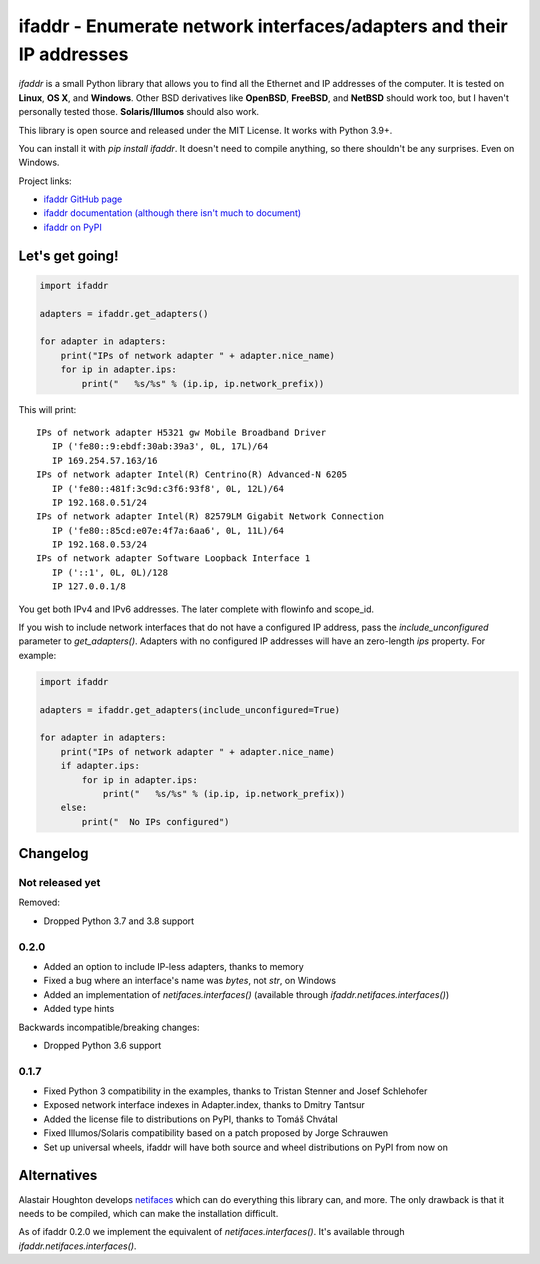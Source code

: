 ifaddr - Enumerate network interfaces/adapters and their IP addresses
=====================================================================

.. image:: https://github.com/pydron/ifaddr/workflows/CI/badge.svg
    :target: https://github.com/pydron/ifaddr/actions?query=workflow%3ACI+branch%3Amaster

.. image:: https://img.shields.io/pypi/v/ifaddr.svg
    :target: https://pypi.python.org/pypi/ifaddr

.. image:: https://codecov.io/gh/pydron/ifaddr/branch/master/graph/badge.svg
  :target: https://codecov.io/gh/pydron/ifaddr

`ifaddr` is a small Python library that allows you to find all the Ethernet and
IP addresses of the computer. It is tested on **Linux**, **OS X**, and
**Windows**. Other BSD derivatives like **OpenBSD**, **FreeBSD**, and
**NetBSD** should work too, but I haven't personally tested those.
**Solaris/Illumos** should also work.

This library is open source and released under the MIT License. It works
with Python 3.9+.

You can install it with `pip install ifaddr`. It doesn't need to
compile anything, so there shouldn't be any surprises. Even on Windows.

Project links:

* `ifaddr GitHub page <https://github.com/smurn/ifaddr>`_
* `ifaddr documentation (although there isn't much to document) <http://pythonhosted.org/ifaddr/>`_
* `ifaddr on PyPI <https://pypi.org/project/ifaddr/>`_


----------------------
Let's get going!
----------------------

.. code-block:: python

    import ifaddr

    adapters = ifaddr.get_adapters()

    for adapter in adapters:
        print("IPs of network adapter " + adapter.nice_name)
        for ip in adapter.ips:
            print("   %s/%s" % (ip.ip, ip.network_prefix))

This will print::

    IPs of network adapter H5321 gw Mobile Broadband Driver
       IP ('fe80::9:ebdf:30ab:39a3', 0L, 17L)/64
       IP 169.254.57.163/16
    IPs of network adapter Intel(R) Centrino(R) Advanced-N 6205
       IP ('fe80::481f:3c9d:c3f6:93f8', 0L, 12L)/64
       IP 192.168.0.51/24
    IPs of network adapter Intel(R) 82579LM Gigabit Network Connection
       IP ('fe80::85cd:e07e:4f7a:6aa6', 0L, 11L)/64
       IP 192.168.0.53/24
    IPs of network adapter Software Loopback Interface 1
       IP ('::1', 0L, 0L)/128
       IP 127.0.0.1/8

You get both IPv4 and IPv6 addresses. The later complete with
flowinfo and scope_id.

If you wish to include network interfaces that do not have a configured IP
address, pass the `include_unconfigured` parameter to `get_adapters()`.
Adapters with no configured IP addresses will have an zero-length `ips`
property.  For example:

.. code-block:: python

    import ifaddr

    adapters = ifaddr.get_adapters(include_unconfigured=True)

    for adapter in adapters:
        print("IPs of network adapter " + adapter.nice_name)
        if adapter.ips:
            for ip in adapter.ips:
                print("   %s/%s" % (ip.ip, ip.network_prefix))
        else:
            print("  No IPs configured")


---------
Changelog
---------

Not released yet
----------------

Removed:

* Dropped Python 3.7 and 3.8 support

0.2.0
-----

* Added an option to include IP-less adapters, thanks to memory
* Fixed a bug where an interface's name was `bytes`, not `str`, on Windows
* Added an implementation of `netifaces.interfaces()` (available through
  `ifaddr.netifaces.interfaces()`)
* Added type hints

Backwards incompatible/breaking changes:

* Dropped Python 3.6 support

0.1.7
-----

* Fixed Python 3 compatibility in the examples, thanks to Tristan Stenner and Josef Schlehofer
* Exposed network interface indexes in Adapter.index, thanks to Dmitry Tantsur
* Added the license file to distributions on PyPI, thanks to Tomáš Chvátal
* Fixed Illumos/Solaris compatibility based on a patch proposed by Jorge Schrauwen
* Set up universal wheels, ifaddr will have both source and wheel distributions on PyPI from now on

------------
Alternatives
------------

Alastair Houghton develops `netifaces  <https://pypi.python.org/pypi/netifaces>`_
which can do  everything this library can, and more. The only drawback is that it needs
to be compiled, which can make the installation difficult.

As of ifaddr 0.2.0 we implement the equivalent of `netifaces.interfaces()`. It's available through
`ifaddr.netifaces.interfaces()`.
